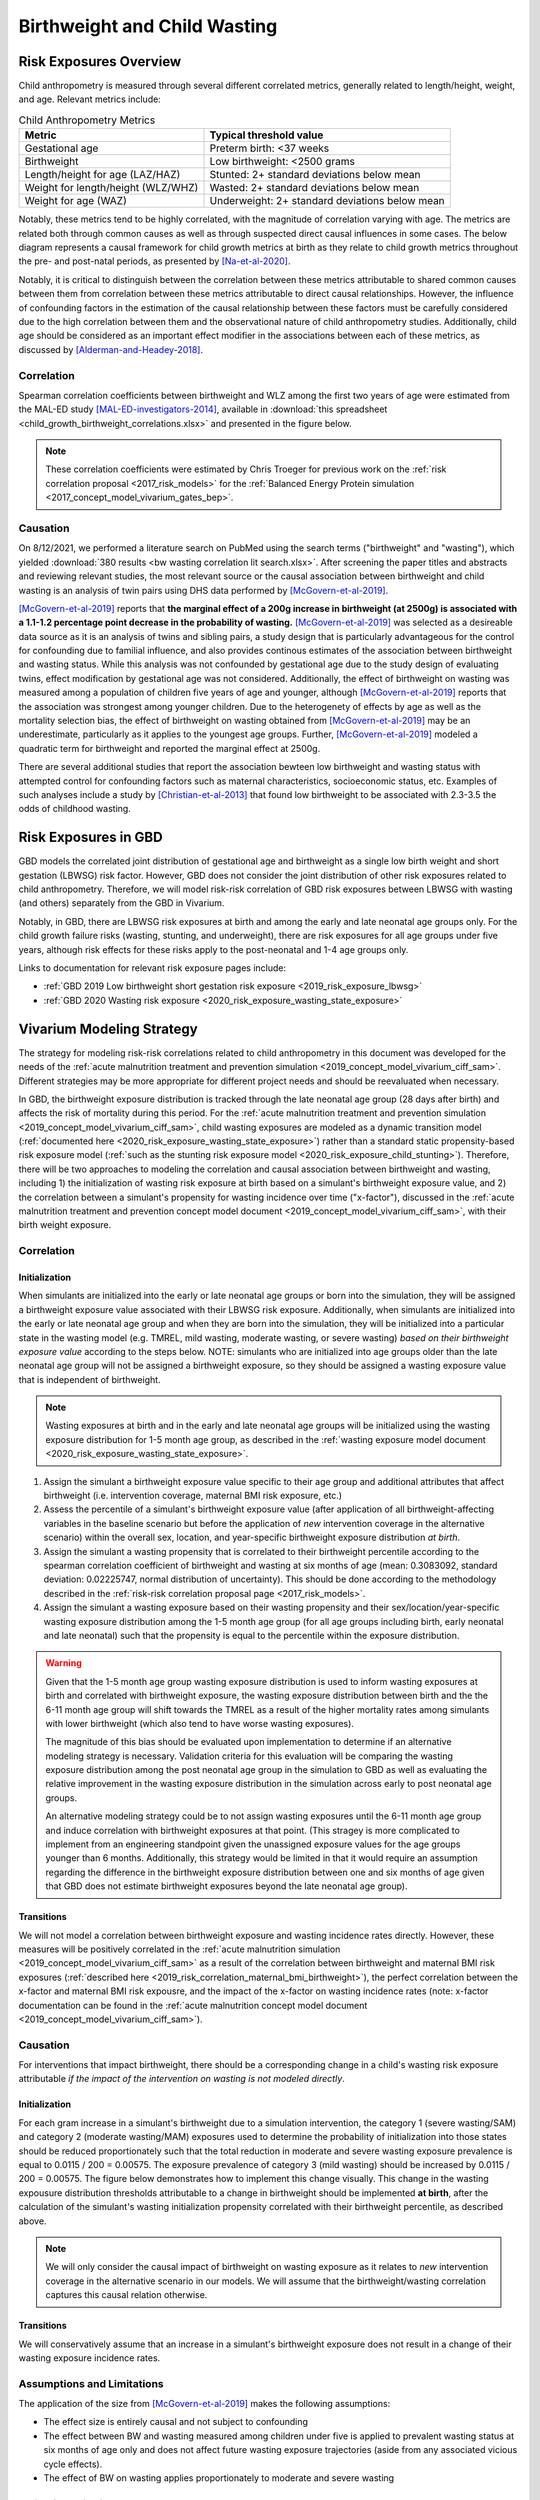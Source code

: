 .. _2019_risk_correlation_birthweight_wasting:

..
  Section title decorators for this document:

  ==============
  Document Title
  ==============

  Section Level 1
  ---------------

  Section Level 2
  +++++++++++++++

  Section Level 3
  ^^^^^^^^^^^^^^^

  Section Level 4
  ~~~~~~~~~~~~~~~

  Section Level 5
  '''''''''''''''

  The depth of each section level is determined by the order in which each
  decorator is encountered below. If you need an even deeper section level, just
  choose a new decorator symbol from the list here:
  https://docutils.sourceforge.io/docs/ref/rst/restructuredtext.html#sections
  And then add it to the list of decorators above.

=================================================
Birthweight and Child Wasting
=================================================

Risk Exposures Overview
------------------------

Child anthropometry is measured through several different correlated metrics, generally related to length/height, weight, and age. Relevant metrics include:

.. list-table:: Child Anthropometry Metrics
   :header-rows: 1

   * - Metric
     - Typical threshold value
   * - Gestational age
     - Preterm birth: <37 weeks
   * - Birthweight
     - Low birthweight: <2500 grams
   * - Length/height for age (LAZ/HAZ)
     - Stunted: 2+ standard deviations below mean
   * - Weight for length/height (WLZ/WHZ)
     - Wasted: 2+ standard deviations below mean
   * - Weight for age (WAZ)
     - Underweight: 2+ standard deviations below mean

Notably, these metrics tend to be highly correlated, with the magnitude of correlation varying with age. The metrics are related both through common causes as well as through suspected direct causal influences in some cases. The below diagram represents a causal framework for child growth metrics at birth as they relate to child growth metrics throughout the pre- and post-natal periods, as presented by [Na-et-al-2020]_.

.. image:: dag_framework.png

Notably, it is critical to distinguish between the correlation between these metrics attributable to shared common causes between them from correlation between these metrics attributable to direct causal relationships. However, the influence of confounding factors in the estimation of the causal relationship between these factors must be carefully considered due to the high correlation between them and the observational nature of child anthropometry studies. Additionally, child age should be considered as an important effect modifier in the associations between each of these metrics, as discussed by [Alderman-and-Headey-2018]_.

Correlation
++++++++++++

Spearman correlation coefficients between birthweight and WLZ among the first two years of age were estimated from the MAL-ED study [MAL-ED-investigators-2014]_, available in :download:`this spreadsheet <child_growth_birthweight_correlations.xlsx>` and presented in the figure below.

.. image:: bw_wlz_correlation_plot.PNG

.. note::

   These correlation coefficients were estimated by Chris Troeger for previous work on the :ref:`risk correlation proposal <2017_risk_models>` for the :ref:`Balanced Energy Protein simulation <2017_concept_model_vivarium_gates_bep>`.

Causation
+++++++++++

On 8/12/2021, we performed a literature search on PubMed using the search terms ("birthweight" and "wasting"), which yielded :download:`380 results <bw wasting correlation lit search.xlsx>`. After screening the paper titles and abstracts and reviewing relevant studies, the most relevant source or the causal association between birthweight and child wasting is an analysis of twin pairs using DHS data performed by [McGovern-et-al-2019]_. 

[McGovern-et-al-2019]_ reports that **the marginal effect of a 200g increase in birthweight (at 2500g) is associated with a 1.1-1.2 percentage point decrease in the probability of wasting.** [McGovern-et-al-2019]_ was selected as a desireable data source as it is an analysis of twins and sibling pairs, a study design that is particularly advantageous for the control for confounding due to familial influence, and also provides continous estimates of the association between birthweight and wasting status. While this analysis was not confounded by gestational age due to the study design of evaluating twins, effect modification by gestational age was not considered. Additionally, the effect of birthweight on wasting was measured among a population of children five years of age and younger, although [McGovern-et-al-2019]_ reports that the association was strongest among younger children. Due to the heterogenety of effects by age as well as the mortality selection bias, the effect of birthweight on wasting obtained from [McGovern-et-al-2019]_ may be an underestimate, particularly as it applies to the youngest age groups. Further, [McGovern-et-al-2019]_ modeled a quadratic term for birthweight and reported the marginal effect at 2500g.

There are several additional studies that report the association bewteen low birthweight and wasting status with attempted control for confounding factors such as maternal characteristics, socioeconomic status, etc. Examples of such analyses include a study by [Christian-et-al-2013]_ that found low birthweight to be associated with 2.3-3.5 the odds of childhood wasting.

Risk Exposures in GBD
-----------------------

GBD models the correlated joint distribution of gestational age and birthweight as a single low birth weight and short gestation (LBWSG) risk factor. However, GBD does not consider the joint distribution of other risk exposures related to child anthropometry. Therefore, we will model risk-risk correlation of GBD risk exposures between LBWSG with wasting (and others) separately from the GBD in Vivarium.

Notably, in GBD, there are LBWSG risk exposures at birth and among the early and late neonatal age groups only. For the child growth failure risks (wasting, stunting, and underweight), there are risk exposures for all age groups under five years, although risk effects for these risks apply to the post-neonatal and 1-4 age groups only.

Links to documentation for relevant risk exposure pages include:

- :ref:`GBD 2019 Low birthweight short gestation risk exposure <2019_risk_exposure_lbwsg>`

- :ref:`GBD 2020 Wasting risk exposure <2020_risk_exposure_wasting_state_exposure>`

Vivarium Modeling Strategy
----------------------------

The strategy for modeling risk-risk correlations related to child anthropometry in this document was developed for the needs of the :ref:`acute malnutrition treatment and prevention simulation <2019_concept_model_vivarium_ciff_sam>`. Different strategies may be more appropriate for different project needs and should be reevaluated when necessary.

In GBD, the birthweight exposure distribution is tracked through the late neonatal age group (28 days after birth) and affects the risk of mortality during this period. For the :ref:`acute malnutrition treatment and prevention simulation <2019_concept_model_vivarium_ciff_sam>`, child wasting exposures are modeled as a dynamic transition model (:ref:`documented here <2020_risk_exposure_wasting_state_exposure>`) rather than a standard static propensity-based risk exposure model (:ref:`such as the stunting risk exposure model <2020_risk_exposure_child_stunting>`). Therefore, there will be two approaches to modeling the correlation and causal association between birthweight and wasting, including 1) the initialization of wasting risk exposure at birth based on a simulant's birthweight exposure value, and 2) the correlation between a simulant's propensity for wasting incidence over time ("x-factor"), discussed in the :ref:`acute malnutrition treatment and prevention concept model document <2019_concept_model_vivarium_ciff_sam>`, with their birth weight exposure.

Correlation
+++++++++++++

Initialization
^^^^^^^^^^^^^^^^

When simulants are initialized into the early or late neonatal age groups or born into the simulation, they will be assigned a birthweight exposure value associated with their LBWSG risk exposure. Additionally, when simulants are initialized into the early or late neonatal age group and when they are born into the simulation, they will be initialized into a particular state in the wasting model (e.g. TMREL, mild wasting, moderate wasting, or severe wasting) *based on their birthweight exposure value* according to the steps below. NOTE: simulants who are initialized into age groups older than the late neonatal age group will not be assigned a birthweight exposure, so they should be assigned a wasting exposure value that is independent of birthweight.

.. note::

   Wasting exposures at birth and in the early and late neonatal age groups will be initialized using the wasting exposure distribution for 1-5 month age group, as described in the :ref:`wasting exposure model document <2020_risk_exposure_wasting_state_exposure>`.

1. Assign the simulant a birthweight exposure value specific to their age group and additional attributes that affect birthweight (i.e. intervention coverage, maternal BMI risk exposure, etc.)

2. Assess the percentile of a simulant's birthweight exposure value (after application of all birthweight-affecting variables in the baseline scenario but before the application of *new* intervention coverage in the alternative scenario) within the overall sex, location, and year-specific birthweight exposure distribution *at birth*.

3. Assign the simulant a wasting propensity that is correlated to their birthweight percentile according to the spearman correlation coefficient of birthweight and wasting at six months of age (mean: 0.3083092, standard deviation: 0.02225747, normal distribution of uncertainty). This should be done according to the methodology described in the :ref:`risk-risk correlation proposal page <2017_risk_models>`.

4. Assign the simulant a wasting exposure based on their wasting propensity and their sex/location/year-specific wasting exposure distribution among the 1-5 month age group (for all age groups including birth, early neonatal and late neonatal) such that the propensity is equal to the percentile within the exposure distribution.

.. warning::

   Given that the 1-5 month age group wasting exposure distribution is used to inform wasting exposures at birth and correlated with birthweight exposure, the wasting exposure distribution between birth and the the 6-11 month age group will shift towards the TMREL as a result of the higher mortality rates among simulants with lower birthweight (which also tend to have worse wasting exposures).

   The magnitude of this bias should be evaluated upon implementation to determine if an alternative modeling strategy is necessary. Validation criteria for this evaluation will be comparing the wasting exposure distribution among the post neonatal age group in the simulation to GBD as well as evaluating the relative improvement in the wasting exposure distribution in the simulation across early to post neonatal age groups.

   An alternative modeling strategy could be to not assign wasting exposures until the 6-11 month age group and induce correlation with birthweight exposures at that point. (This stragey is more complicated to implement from an engineering standpoint given the unassigned exposure values for the age groups younger than 6 months. Additionally, this strategy would be limited in that it would require an assumption regarding the difference in the birthweight exposure distribution between one and six months of age given that GBD does not estimate birthweight exposures beyond the late neonatal age group).

Transitions
^^^^^^^^^^^^^

We will not model a correlation between birthweight exposure and wasting incidence rates directly. However, these measures will be positively correlated in the :ref:`acute malnutrition simulation <2019_concept_model_vivarium_ciff_sam>` as a result of the correlation between birthweight and maternal BMI risk exposures (:ref:`described here <2019_risk_correlation_maternal_bmi_birthweight>`), the perfect correlation between the x-factor and maternal BMI risk expousre, and the impact of the x-factor on wasting incidence rates (note: x-factor documentation can be found in the :ref:`acute malnutrition concept model document <2019_concept_model_vivarium_ciff_sam>`).

Causation
++++++++++++

For interventions that impact birthweight, there should be a corresponding change in a child's wasting risk exposure attributable *if the impact of the intervention on wasting is not modeled directly*.

Initialization
^^^^^^^^^^^^^^^

For each gram increase in a simulant's birthweight due to a simulation intervention, the category 1 (severe wasting/SAM) and category 2 (moderate wasting/MAM) exposures used to determine the probability of initialization into those states should be reduced proportionately such that the total reduction in moderate and severe wasting exposure prevalence is equal to 0.0115 / 200 = 0.00575. The exposure prevalence of category 3 (mild wasting) should be increased by 0.0115 / 200 = 0.00575. The figure below demonstrates how to implement this change visually. This change in the wasting expousure distribution thresholds attributable to a change in birthweight should be implemented **at birth**, after the calculation of the simulant's wasting initialization propensity correlated with their birthweight percentile, as described above.

.. image:: wasting_exposure_dist.svg

.. note::

   We will only consider the causal impact of birthweight on wasting exposure as it relates to *new* intervention coverage in the alternative scenario in our models. We will assume that the birthweight/wasting correlation captures this causal relation otherwise. 

Transitions
^^^^^^^^^^^^

We will conservatively assume that an increase in a simulant's birthweight exposure does not result in a change of their wasting exposure incidence rates. 

Assumptions and Limitations
+++++++++++++++++++++++++++++

The application of the size from [McGovern-et-al-2019]_ makes the following assumptions:

- The effect size is entirely causal and not subject to confounding

- The effect between BW and wasting measured among children under five is applied to prevalent wasting status at six months of age only and does not affect future wasting exposure trajectories (aside from any associated vicious cycle effects). 

- The effect of BW on wasting applies proportionately to moderate and severe wasting

Validation Criteria
+++++++++++++++++++++

- The LBWSG and wasting risk exposures should continue to validate to the GBD risk exposures in the baseline scenario after the induction of correlation betwen the risk exposures. This is an especially critical validation criteria given our expected bias this modeling strategy will introduce as described in the "important" note above.

- For interventions that improve birthweight, the prevalent severe and moderate wasting risk exposures should be lower and the mild wasting risk exposure should be higher in the baseline than alternative scenario among individuals covered by the intervention. The TMREL wasting risk exposure should not change between scenarios.

.. todo::

   Determine the outputs feasible to include in simulation stratification (ex: BW<2500 stratification, or select LBWSG categories) for verification purposes OR determine how to verify and validate through interactive simulations

   Would be ideal to investigate:

   - How the correlation between BW and wasting evolves as simulants age

   - Compare OR of wasting by LBW status to external literature sources (OR~2.2-3.5 from [Christian-et-al-2013]_ as well as other sources)

References
-----------

.. [Alderman-and-Headey-2018]
  Alderman H, Headey D. The timing of growth faltering has important implications for observational analyses of the underlying determinants of nutrition outcomes. PLoS One. 2018 Apr 25;13(4):e0195904. doi: 10.1371/journal.pone.0195904. PMID: 29694431; PMCID: PMC5919068. `https://pubmed.ncbi.nlm.nih.gov/29694431 <https://pubmed.ncbi.nlm.nih.gov/29694431/>`_.

.. [Christian-et-al-2013]
   Christian P, Lee SE, Donahue Angel M, Adair LS, Arifeen SE, Ashorn P, Barros FC, Fall CH, Fawzi WW, Hao W, Hu G, Humphrey JH, Huybregts L, Joglekar CV, Kariuki SK, Kolsteren P, Krishnaveni GV, Liu E, Martorell R, Osrin D, Persson LA, Ramakrishnan U, Richter L, Roberfroid D, Sania A, Ter Kuile FO, Tielsch J, Victora CG, Yajnik CS, Yan H, Zeng L, Black RE. Risk of childhood undernutrition related to small-for-gestational age and preterm birth in low- and middle-income countries. Int J Epidemiol. 2013 Oct;42(5):1340-55. doi: 10.1093/ije/dyt109. Epub 2013 Aug 6. PMID: 23920141; PMCID: PMC3816349. `https://pubmed.ncbi.nlm.nih.gov/23920141/ <https://pubmed.ncbi.nlm.nih.gov/23920141/>`_

.. [MAL-ED-investigators-2014]
  The MAL-ED Network Investigators, The MAL-ED Study: A Multinational and Multidisciplinary Approach to Understand the Relationship Between Enteric Pathogens, Malnutrition, Gut Physiology, Physical Growth, Cognitive Development, and Immune Responses in Infants and Children Up to 2 Years of Age in Resource-Poor Environments, Clinical Infectious Diseases, Volume 59, Issue suppl_4, November 2014, Pages S193–S206, `https://doi.org/10.1093/cid/ciu653 <https://doi.org/10.1093/cid/ciu653/>`_

.. [McGovern-et-al-2019]
  McGovern, M. E. (2019). How much does birth weight matter for child health in developing countries? Estimates from siblings and twins. Health economics, 28(1), 3-22. `https://pubmed.ncbi.nlm.nih.gov/30239053 <https://pubmed.ncbi.nlm.nih.gov/30239053/>`_.

.. [Na-et-al-2020]
  Na M, Shamim AA, Mehra S, Labrique A, Ali H, Wu LS, Shaikh S, Klemm R, Christian P, West KP. Maternal nutritional status mediates the linkage between household food insecurity and mid-infancy size in rural Bangladesh. Br J Nutr. 2020 Jun 28;123(12):1415-1425. doi: 10.1017/S0007114520000707. Epub 2020 Feb 27. PMID: 32102702. `https://pubmed.ncbi.nlm.nih.gov/32102702 <https://pubmed.ncbi.nlm.nih.gov/32102702/>`_.
